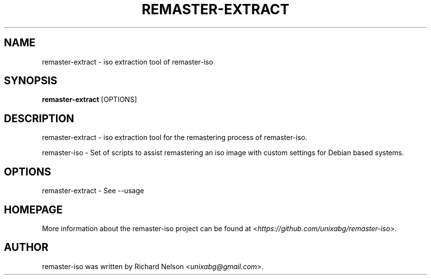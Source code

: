 .TH REMASTER\-EXTRACT 1 2019\-12\-25 0.9.1 remaster\-iso

.SH NAME
remaster\-extract \- iso extraction tool of remaster\-iso

.SH SYNOPSIS
\fBremaster\-extract\fR \f\[OPTIONS\]\fR

.SH DESCRIPTION
remaster\-extract \- iso extraction tool for the remastering process of remaster\-iso.
.PP
remaster\-iso \- Set of scripts to assist remastering an iso image with custom settings for Debian based systems.

.SH OPTIONS
remaster\-extract \- See \-\-usage

.SH HOMEPAGE
More information about the remaster-iso project can be found at <\fIhttps://github.com/unixabg/remaster-iso\fR>.

.SH AUTHOR
remaster-iso was written by Richard Nelson <\fIunixabg@gmail.com\fR>.
